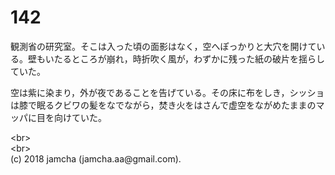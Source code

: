 #+OPTIONS: toc:nil
#+OPTIONS: \n:t

* 142

  観測省の研究室。そこは入った頃の面影はなく，空へぽっかりと大穴を開けている。壁もいたるところが崩れ，時折吹く風が，わずかに残った紙の破片を揺らしていた。

  空は紫に染まり，外が夜であることを告げている。その床に布をしき，シッショは膝で眠るクビワの髪をなでながら，焚き火をはさんで虚空をながめたままのマッパに目を向けていた。

  <br>
  <br>
  (c) 2018 jamcha (jamcha.aa@gmail.com).

  [[http://creativecommons.org/licenses/by-nc-sa/4.0/deed][file:http://i.creativecommons.org/l/by-nc-sa/4.0/88x31.png]]
